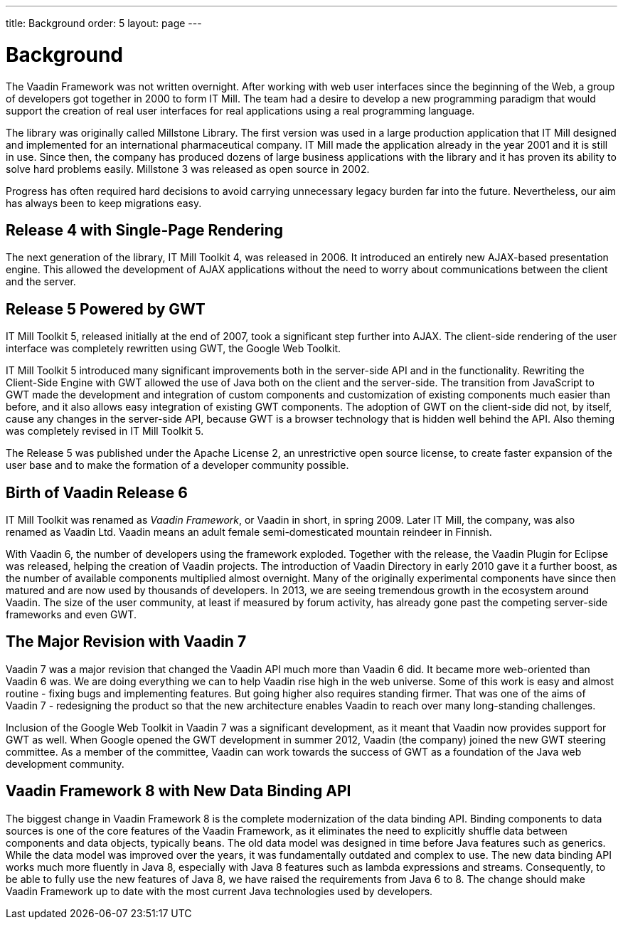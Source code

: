 ---
title: Background
order: 5
layout: page
---

[[intro.background]]
= Background

The Vaadin Framework was not written overnight. After working with web user
interfaces since the beginning of the Web, a group of developers got together in
2000 to form IT Mill. The team had a desire to develop a new programming
paradigm that would support the creation of real user interfaces for real
applications using a real programming language.

The library was originally called Millstone Library. The first version was used
in a large production application that IT Mill designed and implemented for an
international pharmaceutical company. IT Mill made the application already in
the year 2001 and it is still in use. Since then, the company has produced
dozens of large business applications with the library and it has proven its
ability to solve hard problems easily.
Millstone 3 was released as open source in 2002.

Progress has often required hard decisions to avoid carrying unnecessary legacy burden far into the future.
Nevertheless, our aim has always been to keep migrations easy.

[[intro.background.toolkit-5]]
== Release 4 with Single-Page Rendering

The next generation of the library, IT Mill Toolkit 4, was released in 2006.
It introduced an entirely new AJAX-based presentation engine.
This allowed the development of AJAX applications without the need to worry about communications between the client and the server.

[[intro.background.toolkit-5]]
== Release 5 Powered by GWT

((("IT Mill Toolkit")))
((("AJAX")))
IT Mill Toolkit 5, released initially at the end of 2007, took a significant
step further into AJAX. The client-side rendering of the user interface was
completely rewritten using GWT, the Google Web Toolkit.
((("Google Web Toolkit")))

IT Mill Toolkit 5 introduced many significant improvements both in the
server-side API and in the functionality. Rewriting the Client-Side Engine with
GWT allowed the use of Java both on the client and the server-side. The
transition from JavaScript to GWT made the development and integration of custom
components and customization of existing components much easier than before, and
it also allows easy integration of existing GWT components. The adoption of GWT
on the client-side did not, by itself, cause any changes in the server-side API,
because GWT is a browser technology that is hidden well behind the API. Also
theming was completely revised in IT Mill Toolkit 5.

The Release 5 was published under the Apache License 2, an unrestrictive open
source license, to create faster expansion of the user base and to make the
formation of a developer community possible.

[[intro.background.vaadin6]]
== Birth of Vaadin Release 6

IT Mill Toolkit was renamed as _Vaadin Framework_, or Vaadin in short, in
spring 2009. Later IT Mill, the company, was also renamed as Vaadin Ltd.
Vaadin means an adult female semi-domesticated mountain reindeer in Finnish.

With Vaadin 6, the number of developers using the framework exploded. Together
with the release, the Vaadin Plugin for Eclipse was released, helping the
creation of Vaadin projects. The introduction of Vaadin Directory in early 2010
gave it a further boost, as the number of available components multiplied almost
overnight. Many of the originally experimental components have since then
matured and are now used by thousands of developers. In 2013, we are seeing
tremendous growth in the ecosystem around Vaadin. The size of the user
community, at least if measured by forum activity, has already gone past the
competing server-side frameworks and even GWT.

[[intro.background.vaadin7]]
== The Major Revision with Vaadin 7

Vaadin 7 was a major revision that changed the Vaadin API much more than Vaadin
6 did.
It became more web-oriented than Vaadin 6 was.
We are doing everything we can to help Vaadin rise high in the web universe.
Some of this work is easy and almost routine - fixing bugs and implementing features.
But going higher also requires standing firmer.
That was one of the aims of Vaadin 7 - redesigning the product so that the new architecture enables Vaadin to reach over many long-standing challenges.

Inclusion of the Google Web Toolkit in Vaadin 7 was a significant development,
as it meant that Vaadin now provides support for GWT as well. When Google opened
the GWT development in summer 2012, Vaadin (the company) joined the new GWT
steering committee. As a member of the committee, Vaadin can work towards the
success of GWT as a foundation of the Java web development community.

[[intro.background.vaadin8]]
== Vaadin Framework 8 with New Data Binding API

The biggest change in Vaadin Framework 8 is the complete modernization of the data binding API.
Binding components to data sources is one of the core features of the Vaadin Framework, as it eliminates the need to explicitly shuffle data between components and data objects, typically beans.
The old data model was designed in time before Java features such as generics.
While the data model was improved over the years, it was fundamentally outdated and complex to use.
The new data binding API works much more fluently in Java 8, especially with Java 8 features such as lambda expressions and streams.
Consequently, to be able to fully use the new features of Java 8, we have raised the requirements from Java 6 to 8.
The change should make Vaadin Framework up to date with the most current Java technologies used by developers.
